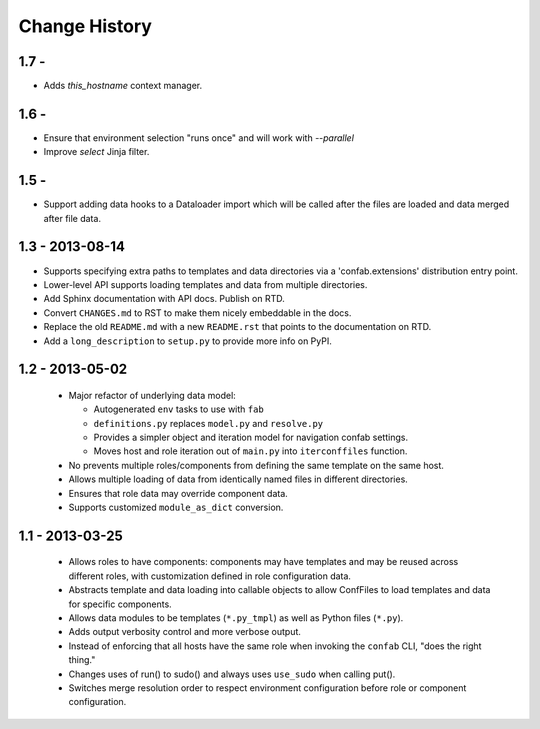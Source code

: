 Change History
==============

1.7 - 
-----

-   Adds `this_hostname` context manager.

1.6 - 
-----

-   Ensure that environment selection "runs once" and will work with `--parallel`
-   Improve `select` Jinja filter.

1.5 - 
-----

-   Support adding data hooks to a Dataloader import which will be called after the files 
    are loaded and data merged after file data.

1.3 - 2013-08-14
----------------

-   Supports specifying extra paths to templates and data directories via a
    'confab.extensions' distribution entry point.

-   Lower-level API supports loading templates and data from multiple directories.

-   Add Sphinx documentation with API docs.  Publish on RTD.

-   Convert ``CHANGES.md`` to RST to make them nicely embeddable in the docs.

-   Replace the old ``README.md`` with a new ``README.rst`` that points to the
    documentation on RTD.

-   Add a ``long_description`` to ``setup.py`` to provide more info on PyPI.

1.2 - 2013-05-02
----------------

 -  Major refactor of underlying data model:

    -  Autogenerated ``env`` tasks to use with ``fab``

    -  ``definitions.py`` replaces ``model.py`` and ``resolve.py``

    -  Provides a simpler object and iteration model for navigation confab settings.

    -  Moves host and role iteration out of ``main.py`` into ``iterconffiles`` function.

 -  No prevents multiple roles/components from defining the same template on the same host.

 -  Allows multiple loading of data from identically named files in different directories.

 -  Ensures that role data may override component data.

 -  Supports customized ``module_as_dict`` conversion.

1.1 - 2013-03-25
----------------

 -  Allows roles to have components: components may have templates
    and may be reused across different roles, with customization defined
    in role configuration data.

 -  Abstracts template and data loading into callable objects to allow ConfFiles
    to load templates and data for specific components.

 -  Allows data modules to be templates (``*.py_tmpl``) as well as Python files (``*.py``).

 -  Adds output verbosity control and more verbose output.

 -  Instead of enforcing that all hosts have the same role when invoking
    the ``confab`` CLI, "does the right thing."

 -  Changes uses of run() to sudo() and always uses ``use_sudo`` when calling put().

 -  Switches merge resolution order to respect environment configuration before role
    or component configuration.

